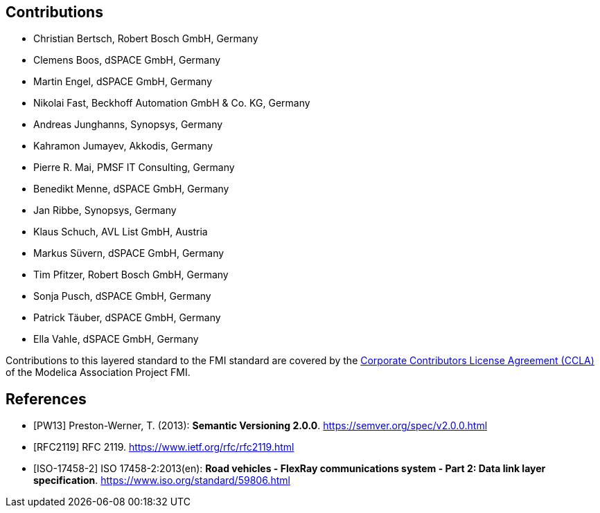 == Contributions

- Christian Bertsch, Robert Bosch GmbH, Germany
- Clemens Boos, dSPACE GmbH, Germany
- Martin Engel, dSPACE GmbH, Germany
- Nikolai Fast, Beckhoff Automation GmbH & Co. KG, Germany
- Andreas Junghanns, Synopsys, Germany
- Kahramon Jumayev, Akkodis, Germany
- Pierre R. Mai, PMSF IT Consulting, Germany
- Benedikt Menne, dSPACE GmbH, Germany
- Jan Ribbe, Synopsys, Germany
- Klaus Schuch, AVL List GmbH, Austria
- Markus S&#252;vern, dSPACE GmbH, Germany
- Tim Pfitzer, Robert Bosch GmbH, Germany 
- Sonja Pusch, dSPACE GmbH, Germany
- Patrick T&#228;uber, dSPACE GmbH, Germany
- Ella Vahle, dSPACE GmbH, Germany

Contributions to this layered standard to the FMI standard are covered by the https://github.com/modelica/fmi-standard.org/blob/main/static/assets/FMI_CCLA_v1.0_2016_06_21.pdf[Corporate Contributors License Agreement (CCLA)] of the Modelica Association Project FMI.

[bibliography]
== References

- [[[PW13]]] Preston-Werner, T. (2013): **Semantic Versioning 2.0.0**.  https://semver.org/spec/v2.0.0.html
- [[[RFC2119]]] RFC 2119. https://www.ietf.org/rfc/rfc2119.html
- [[[ISO-17458-2]]] ISO 17458-2:2013(en):
**Road vehicles - FlexRay communications system - Part 2: Data link layer specification**. https://www.iso.org/standard/59806.html
